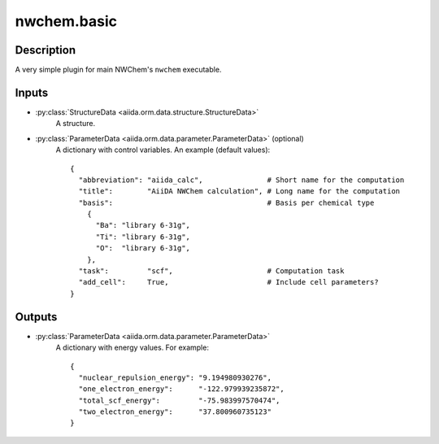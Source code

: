 nwchem.basic
++++++++++++

Description
-----------

A very simple plugin for main NWChem's ``nwchem`` executable.

Inputs
------
* :py:class:`StructureData <aiida.orm.data.structure.StructureData>`
    A structure.
* :py:class:`ParameterData <aiida.orm.data.parameter.ParameterData>` (optional)
    A dictionary with control variables. An example (default values)::

        {
          "abbreviation": "aiida_calc",               # Short name for the computation
          "title":        "AiiDA NWChem calculation", # Long name for the computation
          "basis":                                    # Basis per chemical type
            {
              "Ba": "library 6-31g",
              "Ti": "library 6-31g",
              "O":  "library 6-31g",
            },
          "task":         "scf",                      # Computation task
          "add_cell":     True,                       # Include cell parameters?
        }

Outputs
-------
* :py:class:`ParameterData <aiida.orm.data.parameter.ParameterData>`
    A dictionary with energy values. For example::

        {
          "nuclear_repulsion_energy": "9.194980930276", 
          "one_electron_energy":      "-122.979939235872", 
          "total_scf_energy":         "-75.983997570474", 
          "two_electron_energy":      "37.800960735123"
        }
